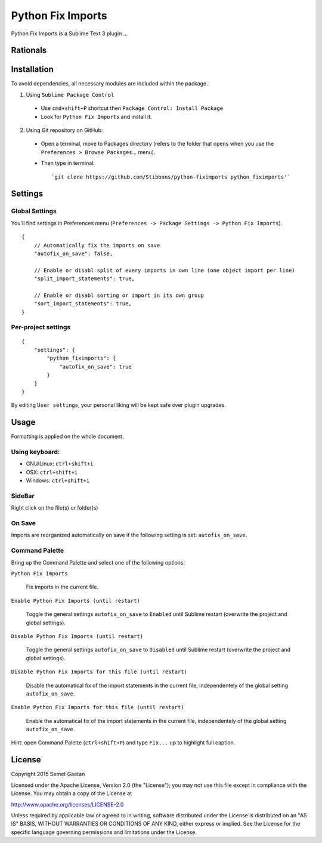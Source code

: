 
##################
Python Fix Imports
##################

Python Fix Imports is a Sublime Text 3 plugin ...

Rationals
*********


Installation
************

To avoid dependencies, all necessary modules are included within the package.

1. Using ``Sublime Package Control``

  - Use ``cmd+shift+P`` shortcut then ``Package Control: Install Package``
  - Look for ``Python Fix Imports`` and install it.

2. Using Git repository on GitHub:

  - Open a terminal, move to Packages directory (refers to the folder that opens when you use the
    ``Preferences > Browse Packages``... menu).
  - Then type in terminal::

    `git clone https://github.com/Stibbons/python-fiximports python_fiximports'`

Settings
********

Global Settings
===============

You'll find settings in Preferences menu (``Preferences -> Package Settings -> Python Fix Imports``).

::

    {
        // Automatically fix the imports on save
        "autofix_on_save": false,

        // Enable or disabl split of every imports in own line (one object import per line)
        "split_import_statements": true,

        // Enable or disabl sorting or import in its own group
        "sort_import_statements": true,
    }


Per-project settings
====================

::

    {
        "settings": {
            "python_fiximports": {
                "autofix_on_save": true
            }
        }
    }

By editing ``User settings``, your personal liking will be kept safe over plugin upgrades.

Usage
*****

Formatting is applied on the whole document.

Using keyboard:
===============

- GNU/Linux: ``ctrl+shift+i``
- OSX:       ``ctrl+shift+i``
- Windows:   ``ctrl+shift+i``

SideBar
=======

Right click on the file(s) or folder(s)

On Save
=======

Imports are reorganized automatically on save if the following setting is set: ``autofix_on_save``.

Command Palette
===============

Bring up the Command Palette and select one of the following options:

``Python Fix Imports``

    Fix imports in the current file.

``Enable Python Fix Imports (until restart)``

    Toggle the general settings ``autofix_on_save`` to ``Enabled`` until Sublime restart (overwrite
    the project and global settings).

``Disable Python Fix Imports (until restart)``

    Toggle the general settings ``autofix_on_save`` to ``Disabled`` until Sublime restart (overwrite
    the project and global settings).

``Disable Python Fix Imports for this file (until restart)``

    Disable the automatical fix of the import statements in the current file, independentely of the
    global setting ``autofix_on_save``.

``Enable Python Fix Imports for this file (until restart)``

    Enable the automatical fix of the import statements in the current file, independentely of the
    global setting ``autofix_on_save``.

Hint: open Command Palette (``ctrl+shift+P``) and type ``Fix...`` up to highlight full caption.

License
*******

Copyright 2015 Semet Gaetan

Licensed under the Apache License, Version 2.0 (the "License");
you may not use this file except in compliance with the License.
You may obtain a copy of the License at

http://www.apache.org/licenses/LICENSE-2.0

Unless required by applicable law or agreed to in writing, software
distributed under the License is distributed on an "AS IS" BASIS,
WITHOUT WARRANTIES OR CONDITIONS OF ANY KIND, either express or implied.
See the License for the specific language governing permissions and
limitations under the License.
